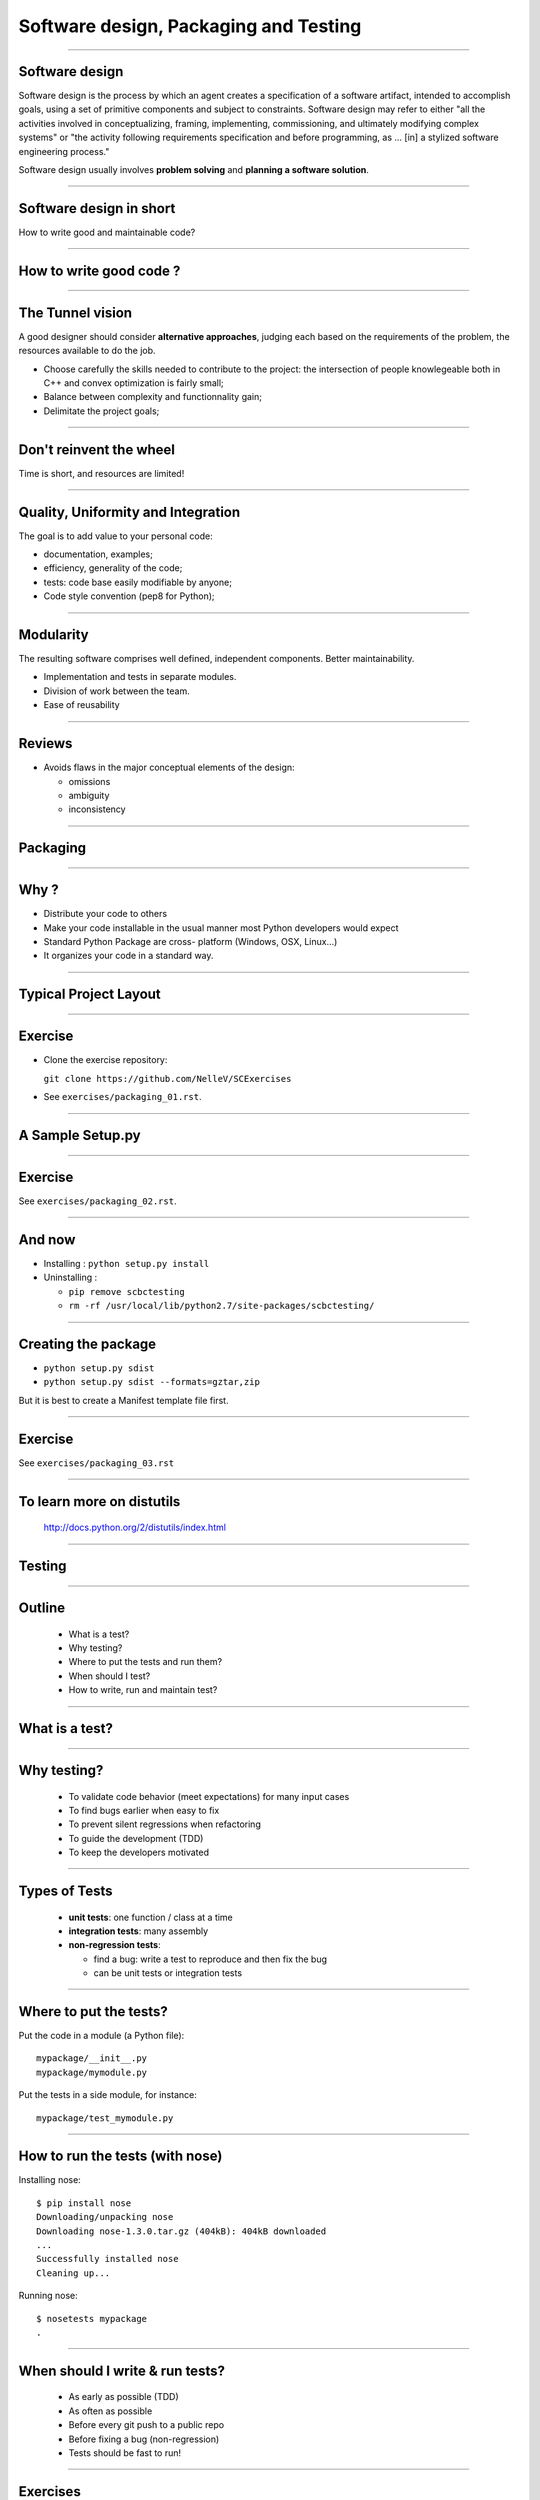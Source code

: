 ================================================================================
Software design, Packaging and Testing
================================================================================

---------

Software design
===================

Software design is the process by which an agent creates a specification of a
software artifact, intended to accomplish goals, using a set of primitive
components and subject to constraints. Software design may refer to either
"all the activities involved in conceptualizing, framing, implementing,
commissioning, and ultimately modifying complex systems" or "the activity
following requirements specification and before programming, as ... [in] a
stylized software engineering process."

Software design usually involves **problem solving** and **planning a software
solution**.

----

Software design in short
==========================

.. raw:: html

   <span class="big">

How to write good and maintainable code?

.. raw:: html

   </span>


-------

How to write good code ?
=========================

.. image:: images/good_code.png
  :width: 320px

-----

The Tunnel vision
===================

A good designer should consider **alternative approaches**, judging each based
on the requirements of the problem, the resources available to do the job.

- Choose carefully the skills needed to contribute to the project: the
  intersection of people knowlegeable both in C++ and convex optimization is
  fairly small;
- Balance between complexity and functionnality gain;
- Delimitate the project goals;


-----

Don't reinvent the wheel
========================

.. raw:: html

   <span class="big">



Time is short, and resources are limited!


.. raw:: html

   </span>



---------

Quality, Uniformity and Integration
====================================

The goal is to add value to your personal code:

- documentation, examples;
- efficiency, generality of the code;
- tests: code base easily modifiable by anyone;
- Code style convention (pep8 for Python);

-----

Modularity
============

The resulting software comprises well defined, independent components. Better
maintainability.

- Implementation and tests in separate modules.
- Division of work between the team.
- Ease of reusability

-----

Reviews
=========

- Avoids flaws in the major conceptual elements of the design:

  - omissions
  - ambiguity
  - inconsistency

-----

Packaging
==============

-----

Why ?
========

- Distribute your code to others
- Make your code installable in the usual manner most Python developers would
  expect
- Standard Python Package are cross- platform (Windows, OSX, Linux...)
- It organizes your code in a standard way.

------

Typical Project Layout
======================

.. image:: images/typical_project_layout.png
   :width: 520px


-----

Exercise
===========

- Clone the exercise repository:

  ``git clone https://github.com/NelleV/SCExercises``

- See ``exercises/packaging_01.rst``.

-----


A Sample Setup.py
======================

.. image:: examples/sample_setup.png
   :width: 520px


.. XXX REDO

-----


Exercise
===========

See ``exercises/packaging_02.rst``.

-----

And now
========

- Installing : ``python setup.py install``
- Uninstalling :

  - ``pip remove scbctesting``
  - ``rm -rf /usr/local/lib/python2.7/site-packages/scbctesting/``

-----

Creating the package
====================

- ``python setup.py sdist``
- ``python setup.py sdist --formats=gztar,zip``

But it is best to create a Manifest template file first.

-------

Exercise
===========

See ``exercises/packaging_03.rst``

-----

To learn more on distutils
===========================

 http://docs.python.org/2/distutils/index.html

-----


Testing
==============

-----

Outline
================================================================================

  - What is a test?
  - Why testing?
  - Where to put the tests and run them?
  - When should I test?
  - How to write, run and maintain test?

-----

What is a test?
================================================================================


.. image:: examples/what_is_a_test.png

-----

Why testing?
================================================================================

  - To validate code behavior (meet expectations) for many input cases
  - To find bugs earlier when easy to fix
  - To prevent silent regressions when refactoring
  - To guide the development (TDD)
  - To keep the developers motivated

.. FIXME insert code quality in research.

----

Types of Tests
================================================================================

  - **unit tests**: one function / class at a time
  - **integration tests**: many assembly
  - **non-regression tests**:

    - find a bug: write a test to reproduce and
      then fix the bug
    - can be unit tests or integration tests

--------

Where to put the tests?
================================================================================

Put the code in a module (a Python file)::

  mypackage/__init__.py
  mypackage/mymodule.py

Put the tests in a side module, for instance::

  mypackage/test_mymodule.py

---------

How to run the tests (with nose)
================================================================================

Installing nose::

  $ pip install nose
  Downloading/unpacking nose
  Downloading nose-1.3.0.tar.gz (404kB): 404kB downloaded
  ...
  Successfully installed nose
  Cleaning up...

Running nose::

  $ nosetests mypackage
  .

--------

When should I write & run tests?
===================================

  - As early as possible (TDD)
  - As often as possible
  - Before every git push to a public repo
  - Before fixing a bug (non-regression)
  - Tests should be fast to run!

---------

Exercises
================================================================================

See ``exercises/testing_01.rst``.

-----

nose.tools assertions
================================================================================


• The Python assert builtin does not yield very useful error message
• Better nose.tools.assert_*

  - assert_equals(a, b)
  - assert_true(x) / assert_false(y)
  - assert_in(item, sequence)

----

Test Corner Cases
================================================================================

- How should that function react when passed: None, zero or negative numbers,
  empty strings, empty files, NaN inputs...?
- Test the type of exceptions raised in case
  of invalid input:

  - Wrong type should raise TypeError
  - Invalid type should raise ValueError

----

Testing Exceptions
================================================================================

.. image:: examples/testing_exceptions.png

----

Exercises
================================================================================

See ``exercises/testing_02.rst`` and ``exercises/testing_03.rst``.

------

Checking the test coverage
================================================================================

To check the coverage:

- First, install coverage:

    ``pip install coverage``

- Then type:

    ``nosetests --with-coverage mypackage``

----

Documentation
===============

-----

User documentation
===================

- Usually written in Restructured Text, with Sphinx.
- Placed at the root of the project, in a ``doc`` folder.
- Might include:

  - An introduction (very short overview of the project);
  - A tutorial;
  - An API reference, generated from its docstrings;
  - Developer documentation, for potential contributors;

----

Code documentation advices
==============================

- Comments in Python start with a ``#``
- Docstrings are placed at the beginning of the function, between triple
  quotes.


.. image:: examples/doc_example.png
  :width: 800px


**Do not use triple quotes to comment section of code!!**

----

Numpy doc
=================

- Specific conventions for scientific code: imports, sections, etc
- Sphinx plugin for better integration


See
``https://github.com/numpy/numpy/blob/master/doc/HOWTO_DOCUMENT.rst.txt``

----

Thanks
===========
